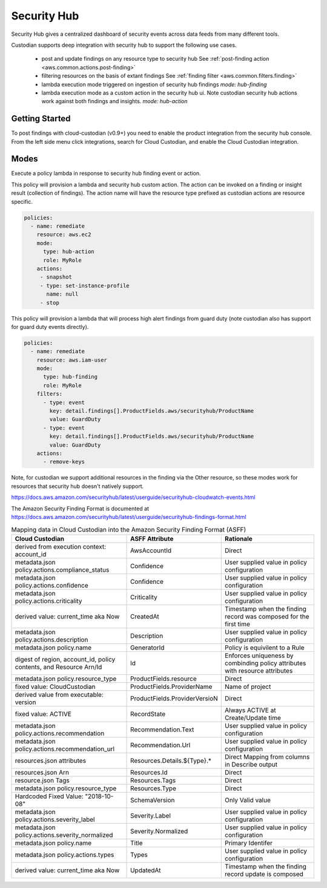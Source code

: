 .. _aws-securityhub:

Security Hub
------------

Security Hub gives a centralized dashboard of security events across data feeds from many different
tools.

Custodian supports deep integration with security hub to support the following use cases.

 - post and update findings on any resource type to security hub
   See :ref:`post-finding action <aws.common.actions.post-finding>`

 - filtering resources on the basis of extant findings
   See :ref:`finding filter <aws.common.filters.finding>`

 - lambda execution mode triggered on ingestion of security hub findings
   `mode: hub-finding`

 - lambda execution mode as a custom action in the security hub ui. Note custodian
   security hub actions work against both findings and insights.
   `mode: hub-action`

Getting Started
+++++++++++++++

To post findings with cloud-custodian (v0.9+) you need to enable the
product integration from the security hub console. From the left side
menu click integrations, search for Cloud Custodian, and enable the
Cloud Custodian integration.

.. image:: hub-integration.png

Modes
+++++

Execute a policy lambda in response to security hub finding event or action.


This policy will provision a lambda and security hub custom action.
The action can be invoked on a finding or insight result (collection
of findings). The action name will have the resource type prefixed as
custodian actions are resource specific.

.. code-block:: yaml

   policies:
     - name: remediate
       resource: aws.ec2
       mode:
         type: hub-action
         role: MyRole
       actions:
        - snapshot
        - type: set-instance-profile
          name: null
        - stop


This policy will provision a lambda that will process high alert findings from
guard duty (note custodian also has support for guard duty events directly).

.. code-block:: yaml

   policies:
     - name: remediate
       resource: aws.iam-user
       mode:
         type: hub-finding
         role: MyRole
       filters:
         - type: event
           key: detail.findings[].ProductFields.aws/securityhub/ProductName
           value: GuardDuty
         - type: event
           key: detail.findings[].ProductFields.aws/securityhub/ProductName
           value: GuardDuty
       actions:
         - remove-keys

Note, for custodian we support additional resources in the finding via the Other resource,
so these modes work for resources that security hub doesn't natively support.

https://docs.aws.amazon.com/securityhub/latest/userguide/securityhub-cloudwatch-events.html

The Amazon Security Finding Format is documented at https://docs.aws.amazon.com/securityhub/latest/userguide/securityhub-findings-format.html

.. list-table:: Mapping data in Cloud Custodian into the Amazon Security Finding Format (ASFF)
   :widths: 40 20 40
   :header-rows: 1

   * - Cloud Custodian
     - ASFF Attribute
     - Rationale
   * - derived from execution context: account_id
     - AwsAccountId
     - Direct
   * - metadata.json policy.actions.compliance_status
     - Confidence
     - User supplied value in policy configuration
   * - metadata.json policy.actions.confidence 
     - Confidence
     - User supplied value in policy configuration
   * - metadata.json policy.actions.criticality
     - Criticality
     - User supplied value in policy configuration
   * - derived value: current_time aka Now
     - CreatedAt 
     - Timestamp when the finding record was composed for the first time
   * - metadata.json policy.actions.description
     - Description
     - User supplied value in policy configuration
   * - metadata.json policy.name
     - GeneratorId
     - Policy is equivilent to a Rule
   * - digest of region, account_id, policy contents, and Resource Arn/Id 
     - Id
     - Enforces uniqueness by combinding policy attributes with resource attributes
   * - metadata.json policy.resource_type
     - ProductFields.resource
     - Direct
   * - fixed value: CloudCustodian
     - ProductFields.ProviderName
     - Name of project
   * - derived value from executable: version
     - ProductFields.ProviderVersioN
     - Direct
   * - fixed value: ACTIVE
     - RecordState
     - Always ACTIVE at Create/Update time
   * - metadata.json policy.actions.recommendation
     - Recommendation.Text
     - User supplied value in policy configuration
   * - metadata.json policy.actions.recommendation_url
     - Recommendation.Url
     - User supplied value in policy configuration
   * - resources.json attributes
     - Resources.Details.${Type}.*
     - Direct Mapping from columns in Describe output
   * - resources.json Arn
     - Resources.Id
     - Direct
   * - resource.json Tags
     - Resources.Tags
     - Direct
   * - metadata.json policy.resource_type
     - Resources.Type
     - Direct
   * - Hardcoded Fixed Value: "2018-10-08"
     - SchemaVersion
     - Only Valid value
   * - metadata.json policy.actions.severity_label
     - Severity.Label
     - User supplied value in policy configuration
   * - metadata.json policy.actions.severity_normalized
     - Severity.Normalized
     - User supplied value in policy configuration
   * - metadata.json policy.name
     - Title
     - Primary Identifer
   * - metadata.json policy.actions.types
     - Types
     - User supplied value in policy configuration
   * - derived value: current_time aka Now
     - UpdatedAt
     - Timestamp when the finding record update is composed
